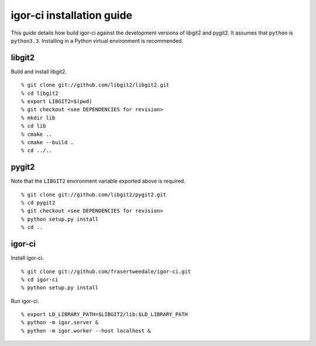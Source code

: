 igor-ci installation guide
==========================

This guide details how build igor-ci against the development
versions of libgit2 and pygit2.  It assumes that ``python`` is
``python3.3``.  Installing in a Python virtual environment is
recommended.


libgit2
-------

Build and install libgit2.

::

  % git clone git://github.com/libgit2/libgit2.git
  % cd libgit2
  % export LIBGIT2=$(pwd)
  % git checkout <see DEPENDENCIES for revision>
  % mkdir lib
  % cd lib
  % cmake ..
  % cmake --build .
  % cd ../..


pygit2
------

Note that the ``LIBGIT2`` environment variable exported above is
required.

::

  % git clone git://github.com/libgit2/pygit2.git
  % cd pygit2
  % git checkout <see DEPENDENCIES for revision>
  % python setup.py install
  % cd ..


igor-ci
-------

Install igor-ci.

::

  % git clone git://github.com/frasertweedale/igor-ci.git
  % cd igor-ci
  % python setup.py install


Run igor-ci.

::

  % export LD_LIBRARY_PATH=$LIBGIT2/lib:$LD_LIBRARY_PATH
  % python -m igor.server &
  % python -m igor.worker --host localhost &
